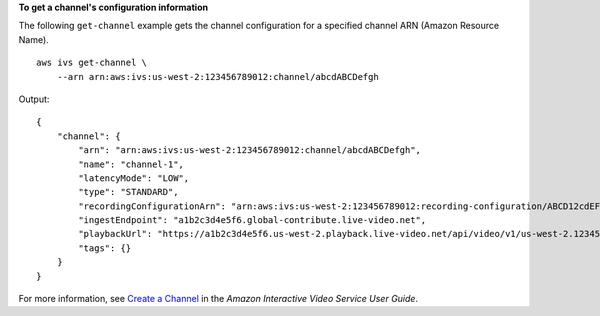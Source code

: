 **To get a channel's configuration information**

The following ``get-channel`` example gets the channel configuration for a specified channel ARN (Amazon Resource Name). ::

    aws ivs get-channel \
        --arn arn:aws:ivs:us-west-2:123456789012:channel/abcdABCDefgh

Output::

    {
        "channel": {
            "arn": "arn:aws:ivs:us-west-2:123456789012:channel/abcdABCDefgh",
            "name": "channel-1",
            "latencyMode": "LOW",
            "type": "STANDARD",
            "recordingConfigurationArn": "arn:aws:ivs:us-west-2:123456789012:recording-configuration/ABCD12cdEFgh",
            "ingestEndpoint": "a1b2c3d4e5f6.global-contribute.live-video.net",
            "playbackUrl": "https://a1b2c3d4e5f6.us-west-2.playback.live-video.net/api/video/v1/us-west-2.123456789012.channel.abcdEFGH.m3u8",
            "tags": {}
        }
    }

For more information, see `Create a Channel <https://docs.aws.amazon.com/ivs/latest/userguide/GSIVS-create-channel.html>`__ in the *Amazon Interactive Video Service User Guide*.
